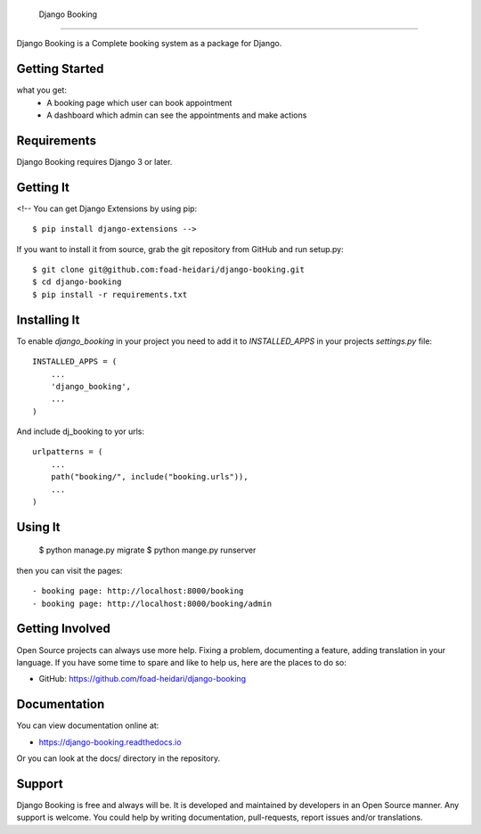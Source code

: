  Django Booking
===============

Django Booking is a Complete booking system as a package for Django.


Getting Started
===============
what you get:
   - A booking page which user can book appointment
   - A dashboard which admin can see the appointments and make actions

Requirements
============

Django Booking requires Django 3 or later.


Getting It
==========

<!-- You can get Django Extensions by using pip::

    $ pip install django-extensions -->

If you want to install it from source, grab the git repository from GitHub and run setup.py::

    $ git clone git@github.com:foad-heidari/django-booking.git
    $ cd django-booking
    $ pip install -r requirements.txt


Installing It
=============

To enable `django_booking` in your project you need to add it to `INSTALLED_APPS` in your projects
`settings.py` file::

    INSTALLED_APPS = (
        ...
        'django_booking',
        ...
    )


And include dj_booking to yor urls::

    urlpatterns = (
        ...
        path("booking/", include("booking.urls")),
        ...
    )


Using It
========

    $ python manage.py migrate
    $ python mange.py runserver

then you can visit the pages::

- booking page: http://localhost:8000/booking
- booking page: http://localhost:8000/booking/admin


Getting Involved
================

Open Source projects can always use more help. Fixing a problem, documenting a feature, adding
translation in your language. If you have some time to spare and like to help us, here are the places to do so:

- GitHub: https://github.com/foad-heidari/django-booking


Documentation
=============

You can view documentation online at:

- https://django-booking.readthedocs.io

Or you can look at the docs/ directory in the repository.


Support
=======

Django Booking is free and always will be. It is developed and maintained by developers in an Open Source manner.
Any support is welcome. You could help by writing documentation, pull-requests, report issues and/or translations.
